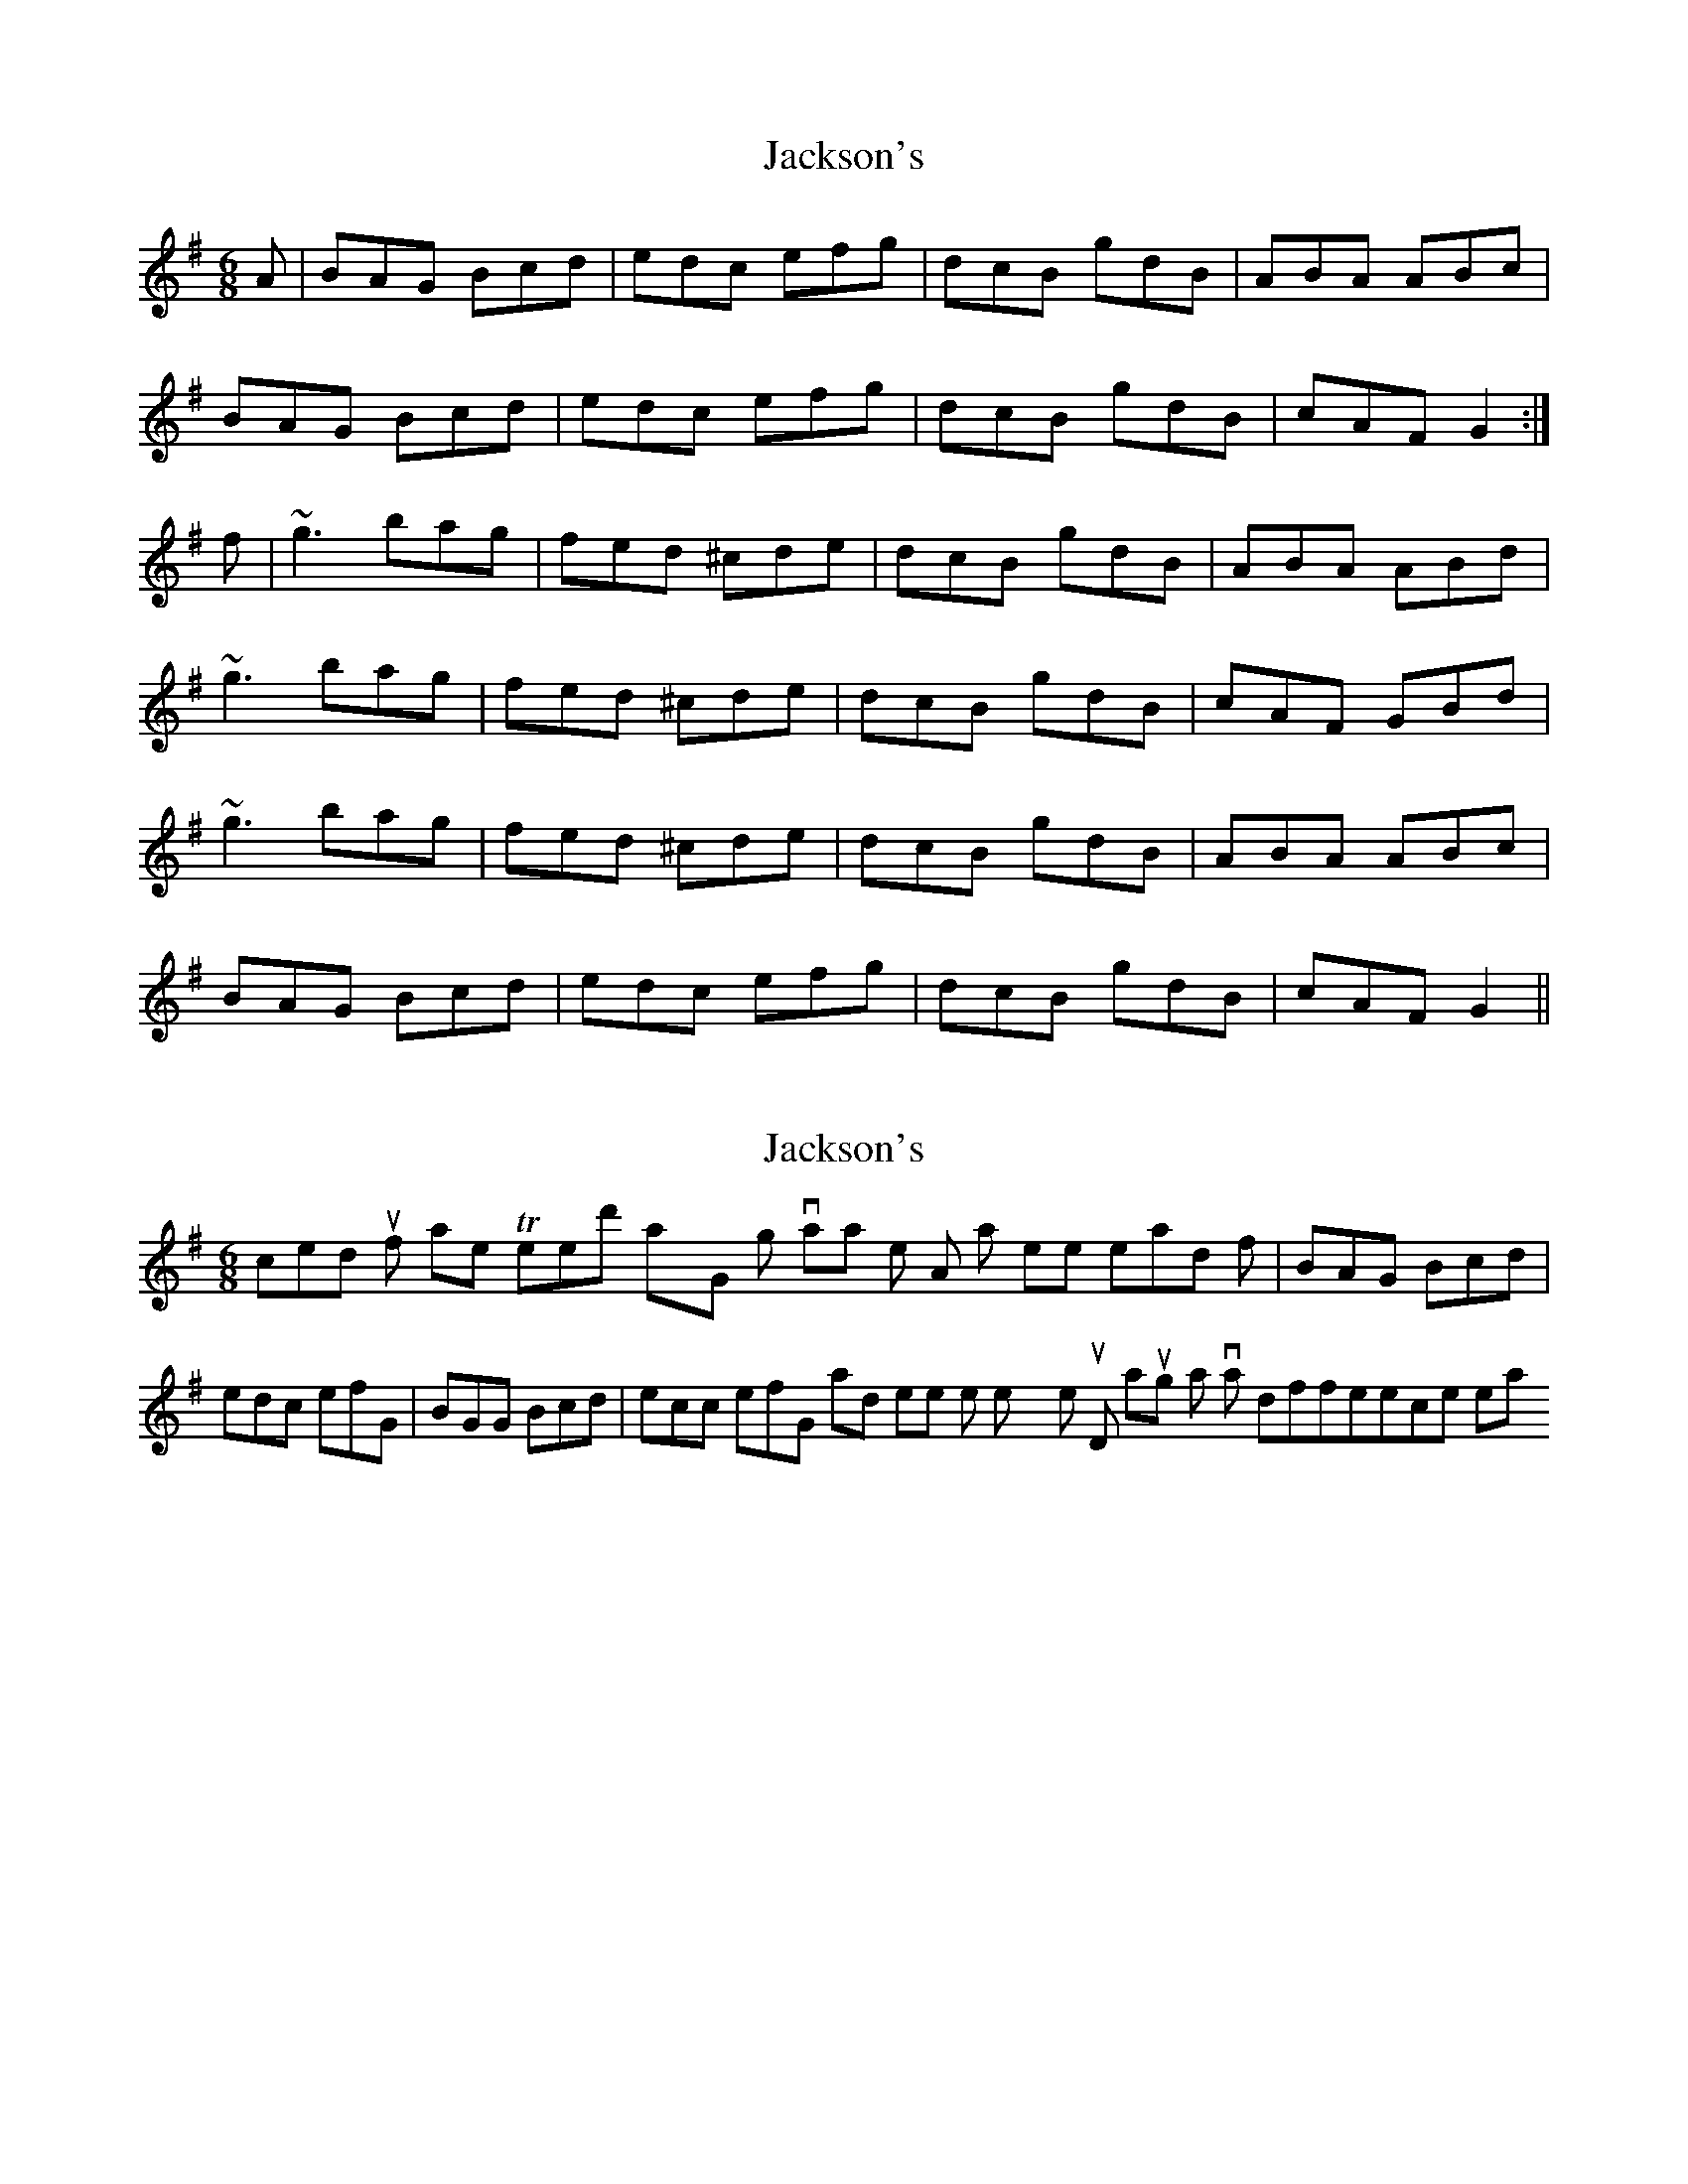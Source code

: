 X: 1
T: Jackson's
Z: gian marco
S: https://thesession.org/tunes/1610#setting1610
R: jig
M: 6/8
L: 1/8
K: Gmaj
A|BAG Bcd|edc efg|dcB gdB|ABA ABc|
BAG Bcd|edc efg|dcB gdB|cAF G2:|
f|~g3 bag|fed ^cde|dcB gdB|ABA ABd|
~g3 bag|fed ^cde|dcB gdB|cAF GBd|
~g3 bag|fed ^cde|dcB gdB|ABA ABc|
BAG Bcd|edc efg|dcB gdB|cAF G2||
X: 2
T: Jackson's
Z: N9YTY
S: https://thesession.org/tunes/1610#setting15021
R: jig
M: 6/8
L: 1/8
K: Gmaj
I picked this up from Karen Tweed's playing, slight variation on the A part where instead of |BAG Bcd|edc efg, it's |BGG Bcd|ecc efg, and likewise the next time 'round, although it's a trivial difference really.
X: 3
T: Jackson's
Z: sebastian the m3g4p0p
S: https://thesession.org/tunes/1610#setting24610
R: jig
M: 6/8
L: 1/8
K: Gmaj
BAG Bcd|ecc efg|dcB gdB|BA^G ABc|
BAG Bcd|ecc efg|dcB gdB|1cAF G2c:|2cAF GBd||
~g3 bag|fed gfg|dcB gdB|BA^G ABd|
~g3 bag|fed ^cde|dcB gdB|1cAF GBd|
~g3 bag|fed gfg|dcB gdB|BA^G ABc|
BAG Bcd|ecc efg|dcB gdB|1cAF G2c||
X: 4
T: Jackson's
Z: JACKB
S: https://thesession.org/tunes/1610#setting25873
R: jig
M: 6/8
L: 1/8
K: Gmaj
dc|:BAG Bcd|edc efg|dcB gdB|A3 ABc|
BAG Bcd|edc efg|dcB gdB|cAF G2:||
f|g3 bag|fed efg|dcB gdB|A3 ABd|
g3 bag|fed efg|dcB gdB|cAF GBd|
g3 bag|fed efg|dcB gdB|ABA ABc|
BAG Bcd|e2d efg|dcB gdB|cAF G2||
X: 5
T: Jackson's
Z: ceolachan
S: https://thesession.org/tunes/1610#setting30678
R: jig
M: 6/8
L: 1/8
K: Gmaj
|: A |B2 G Bcd | cee efg | dBd gdB | ABA AGA |
B2 G Bcd | cee efg | dBd gdB | cAF G2 :|
|: d |gfg bag | fed ^cde | dBd gdB |
[1 ABA ABd | gfg bag | fed ^cde | dBd gdB | cAF G2 :|
[2 ABA ABc | B2 G Bcd | cee efg | dBd gdB | cAF G2 |]
